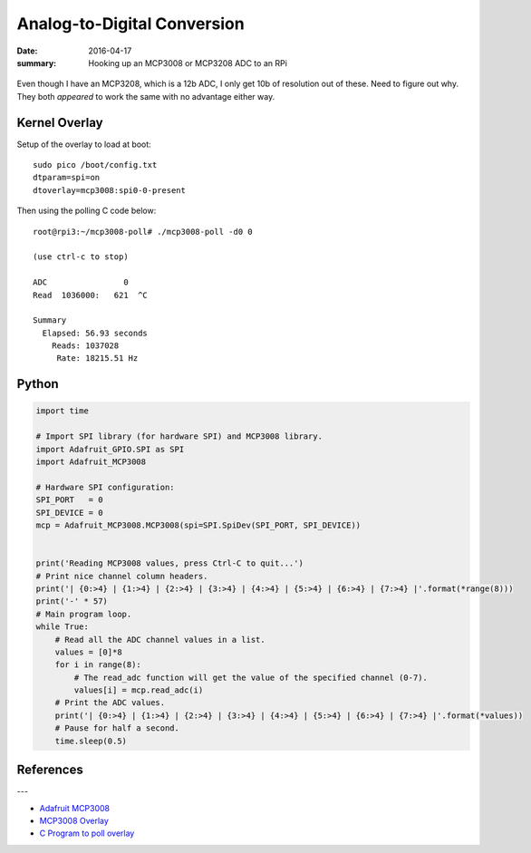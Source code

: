 Analog-to-Digital Conversion
===============================

:date: 2016-04-17
:summary: Hooking up an MCP3008 or MCP3208 ADC to an RPi

.. figure:: {filename}/blog/robots/pics/MCP3008_MCP3208.jpg
	:align: center
	:width: 400px

Even though I have an MCP3208, which is a 12b ADC, I only get 10b of resolution
out of these. Need to figure out why. They both *appeared* to work the same with
no advantage either way.

Kernel Overlay
----------------

Setup of the overlay to load at boot::

	sudo pico /boot/config.txt
	dtparam=spi=on
	dtoverlay=mcp3008:spi0-0-present

Then using the polling C code below::

	root@rpi3:~/mcp3008-poll# ./mcp3008-poll -d0 0

	(use ctrl-c to stop)

	ADC                0
	Read  1036000:   621  ^C

	Summary
	  Elapsed: 56.93 seconds
	    Reads: 1037028
	     Rate: 18215.51 Hz


Python
----------

.. code-block:: python

	import time

	# Import SPI library (for hardware SPI) and MCP3008 library.
	import Adafruit_GPIO.SPI as SPI
	import Adafruit_MCP3008

	# Hardware SPI configuration:
	SPI_PORT   = 0
	SPI_DEVICE = 0
	mcp = Adafruit_MCP3008.MCP3008(spi=SPI.SpiDev(SPI_PORT, SPI_DEVICE))


	print('Reading MCP3008 values, press Ctrl-C to quit...')
	# Print nice channel column headers.
	print('| {0:>4} | {1:>4} | {2:>4} | {3:>4} | {4:>4} | {5:>4} | {6:>4} | {7:>4} |'.format(*range(8)))
	print('-' * 57)
	# Main program loop.
	while True:
	    # Read all the ADC channel values in a list.
	    values = [0]*8
	    for i in range(8):
	        # The read_adc function will get the value of the specified channel (0-7).
	        values[i] = mcp.read_adc(i)
	    # Print the ADC values.
	    print('| {0:>4} | {1:>4} | {2:>4} | {3:>4} | {4:>4} | {5:>4} | {6:>4} | {7:>4} |'.format(*values))
	    # Pause for half a second.
	    time.sleep(0.5)

References
--------------

---

- `Adafruit MCP3008 <https://github.com/adafruit/Adafruit_Python_MCP3008>`_
- `MCP3008 Overlay <http://www.jumpnowtek.com/rpi/Using-mcp3008-ADCs-with-Raspberry-Pis.html>`_
- `C Program to poll overlay <https://github.com/scottellis/mcp3008-poll>`_
